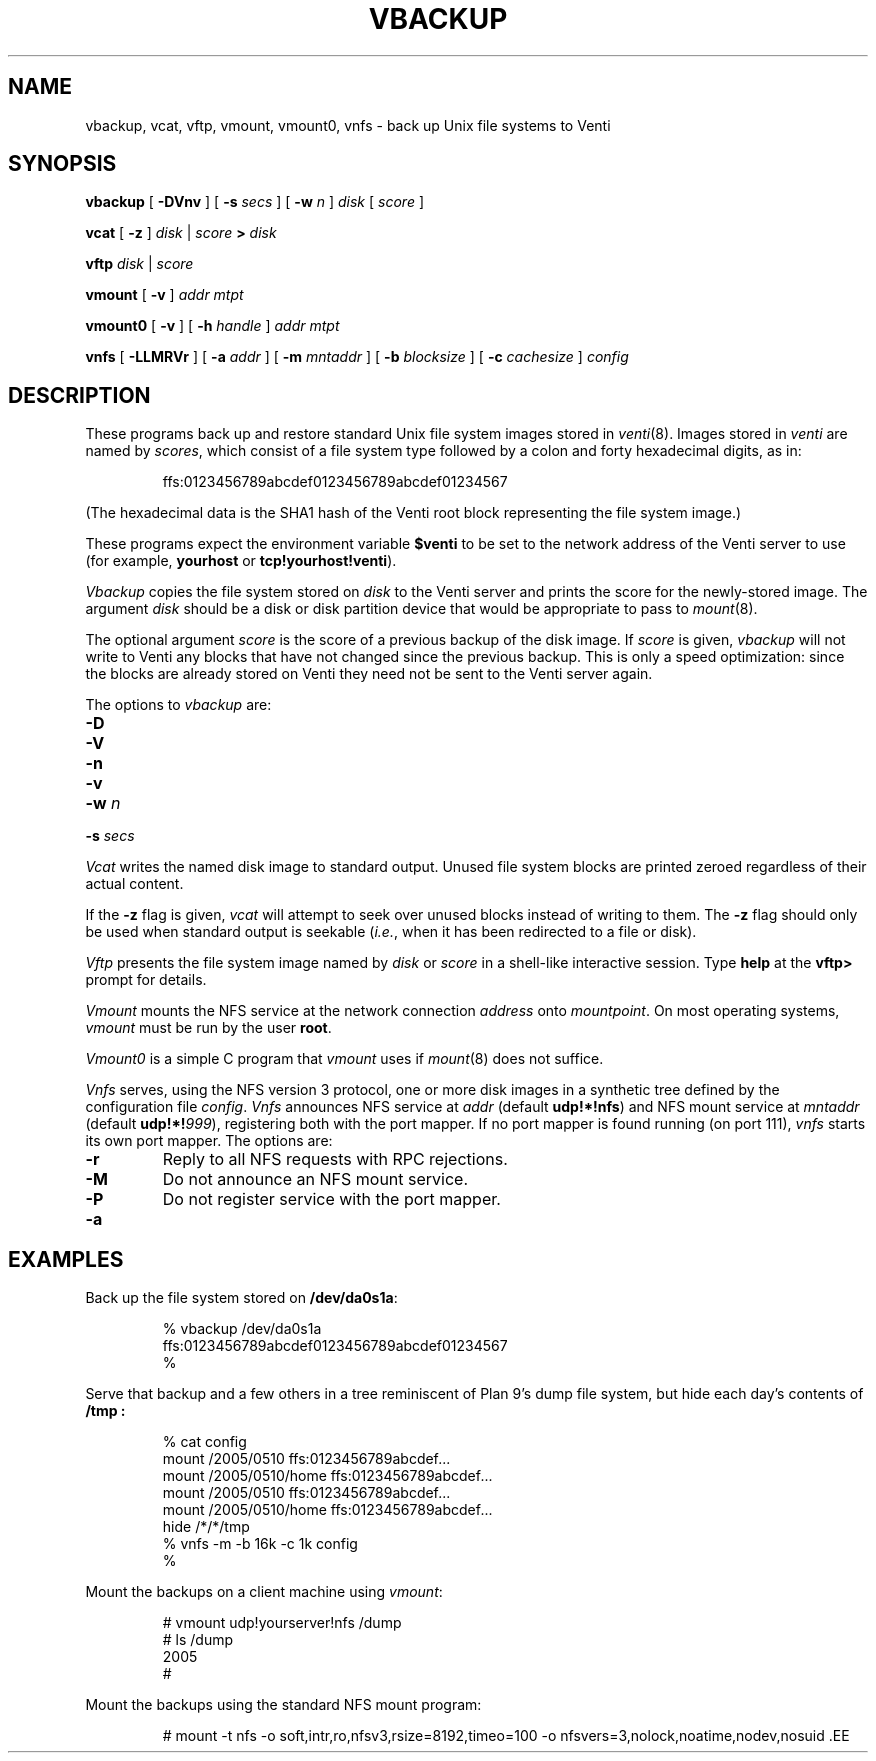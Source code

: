 .TH VBACKUP 8
.SH NAME
vbackup, vcat, vftp, vmount, vmount0, vnfs \- 
back up Unix file systems to Venti
.SH SYNOPSIS
.B vbackup
[
.B -DVnv
]
[
.B -s
.I secs
]
[
.B -w
.I n
]
.I disk
[
.I score
]
.PP
.B vcat
[
.B -z
]
.I disk
|
.I score
.B >
.I disk
.PP
.B vftp
.I disk
|
.I score
.PP
.B vmount
[
.B -v
]
.I addr
.I mtpt
.PP
.B vmount0
[
.B -v
]
[
.B -h
.I handle
]
.I addr
.I mtpt
.PP
.B vnfs
[
.B -LLMRVr
]
[
.B -a
.I addr
]
[
.B -m
.I mntaddr
]
[
.B -b
.I blocksize
]
[
.B -c
.I cachesize
]
.I config
.SH DESCRIPTION
These programs back up and restore standard
Unix file system images stored in
.IR venti (8).
Images stored in
.I venti
are named by
.IR scores ,
which consist of a file system type followed
by a colon and forty hexadecimal digits, as in:
.IP
.EX
ffs:0123456789abcdef0123456789abcdef01234567
.EE
.PP
(The hexadecimal data is the SHA1 hash of the Venti
root block representing the file system image.)
.PP
These programs expect the environment variable
.B $venti
to be set to the network address of the Venti server to use
(for example,
.B yourhost
or
.BR tcp!yourhost!venti ).
.PP
.I Vbackup
copies the file system stored on
.I disk
to the Venti server and prints the 
score for the newly-stored image.
The argument
.I disk
should be a disk or disk partition device
that would be appropriate to pass to
.IR mount (8).
.PP
The optional argument
.I score
is the score of a previous backup of the disk image.
If
.I score
is given, 
.I vbackup
will not write to Venti any blocks that have not changed
since the previous backup.
This is only a speed optimization: since the blocks are already
stored on Venti they need not be sent to the Venti server again.
.PP
The options to
.I vbackup
are:
.TP
.B -D
.TP
.B -V
.TP
.B -n
.TP
.B -v
.TP
.B -w \fIn
.TP
.B -s \fIsecs
.PP
.I Vcat
writes the named disk image to standard output.
Unused file system blocks are printed zeroed regardless
of their actual content.
.PP
If the
.B -z
flag is given, 
.I vcat
will attempt to seek over unused blocks instead of writing to them.
The
.B -z
flag should only be used when standard output is seekable
.RI ( i.e. ,
when it has been redirected to a file or disk).
.PP
.I Vftp
presents the
file system image named by
.I disk
or
.I score
in a shell-like
interactive session.
Type
.B help
at the
.B vftp>
prompt for details.
.PP
.I Vmount
mounts the NFS service at the network connection
.I address
onto
.IR mountpoint .
On most operating systems,
.I vmount
must be run by the user
.BR root .
.PP
.I Vmount0
is a simple C program that 
.I vmount
uses if 
.IR mount (8)
does not suffice.
.PP
.I Vnfs
serves, using the
NFS version 3 protocol,
one or more disk images in a synthetic tree defined
by the configuration file
.IR config .
.I Vnfs
announces NFS service at
.IR addr 
(default
.BR udp!*!nfs )
and NFS mount service at
.IR mntaddr
(default
.BR udp!*!\fI999 ),
registering both with the port mapper.
If no port mapper is found running (on port 111),
.I vnfs
starts its own port mapper.
The options are:
.TP
.B -r
Reply to all NFS requests with RPC rejections.
.TP
.B -M
Do not announce an NFS mount service.
.TP
.B -P
Do not register service with the port mapper.
.TP
.B -a


.SH EXAMPLES
.PP
Back up the file system stored on
.BR /dev/da0s1a :
.IP
.EX
% vbackup /dev/da0s1a
ffs:0123456789abcdef0123456789abcdef01234567
% 
.EE
.PP
Serve that backup and a few others in a tree reminiscent
of Plan 9's dump file system, but hide each day's contents of
.B /tmp :
.IP
.EX
% cat config
mount /2005/0510 ffs:0123456789abcdef\fI...\fP
mount /2005/0510/home ffs:0123456789abcdef\fI...\fP
mount /2005/0510 ffs:0123456789abcdef\fI...\fP
mount /2005/0510/home ffs:0123456789abcdef\fI...\fP
hide /*/*/tmp
% vnfs -m -b 16k -c 1k config
% 
.EE
.PP
Mount the backups on a client machine using
.IR vmount :
.IP
.EX
# vmount udp!yourserver!nfs /dump
# ls /dump
2005
# 
.EE
.PP
Mount the backups using the standard NFS mount program:
.IP
.EX
# mount -t nfs -o soft,intr,ro,nfsv3,rsize=8192,timeo=100 \
	-o nfsvers=3,nolock,noatime,nodev,nosuid \
.EE
